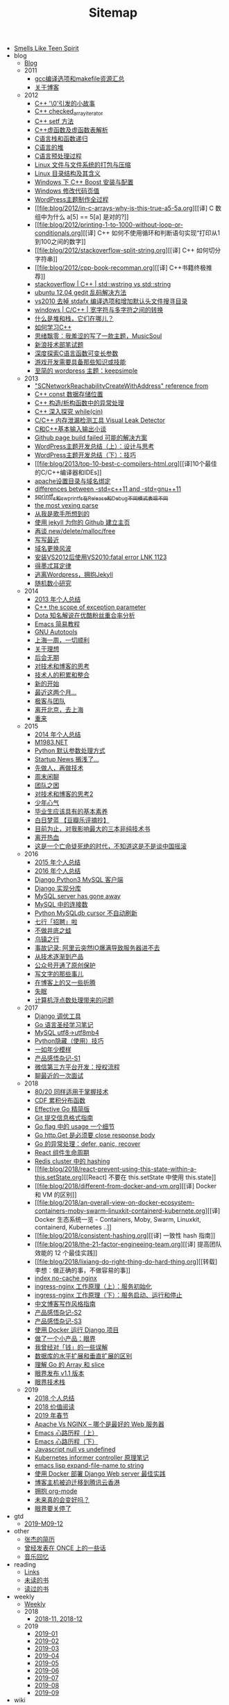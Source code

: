 #+TITLE: Sitemap

- [[file:index.org][Smells Like Teen Spirit]]
- blog
  - [[file:blog/index.org][Blog]]
  - 2011
    - [[file:blog/2011/gcc-compile-and-makefile-resource.org][gcc编译选项和makefile资源汇总]]
    - [[file:blog/2011/about-blog.org][关于博客]]
  - 2012
    - [[file:blog/2012/cpp-little-story-about-string-terminator.org][C++ '\0'引发的小故事]]
    - [[file:blog/2012/c-checked_array_iterator.org][C++ checked_array_iterator]]
    - [[file:blog/2012/cpp-setf.org][C++ setf 方法]]
    - [[file:blog/2012/cpp-vtable.org][C++虚函数及虚函数表解析]]
    - [[file:blog/2012/c-language-stack-and-recursion.org][C语言栈和函数递归]]
    - [[file:blog/2012/c-language-heap.org][C语言的堆]]
    - [[file:blog/2012/c-language-preprocess.org][C语言预处理过程]]
    - [[file:blog/2012/linux-file-and-file-tar-zip.org][Linux 文件与文件系统的打包与压缩]]
    - [[file:blog/2012/linux-context-meanning.org][Linux 目录结构及其含义]]
    - [[file:blog/2012/windows-boost-install-config.org][Windows 下 C++ Boost 安装与配置]]
    - [[file:blog/2012/windows-change-code-page-value.org][Windows 修改代码页值]]
    - [[file:blog/2012/create-wordpress-themes.org][WordPress主题制作全过程]]
    - [[file:blog/2012/in-c-arrays-why-is-this-true-a5-5a.org][[译] C 数组中为什么 a[5] == 5[a] 是对的?]]
    - [[file:blog/2012/printing-1-to-1000-without-loop-or-conditionals.org][[译] C++ 如何不使用循环和判断语句实现“打印从1到100之间的数字]]
    - [[file:blog/2012/stackoverflow-split-string.org][[译] C++ 如何切分字符串]]
    - [[file:blog/2012/cpp-book-recomman.org][[译] C++书籍终极推荐]]
    - [[file:blog/2012/stdwstring-vs-stdstring.org][stackoverflow | C++ | std::wstring vs std::string]]
    - [[file:blog/2012/ubuntu-12-04-gedit-charset-encoding.org][ubuntu 12.04 gedit 乱码解决方法]]
    - [[file:blog/2012/vs2010-delete-stdafx-and-add-header-file-search-directory.org][vs2010 去掉 stdafx 编译选项和增加默认头文件搜寻目录]]
    - [[file:blog/2012/windows-single-wide-char-conver.org][windows | C/C++ | 宽字符与多字符之间的转换]]
    - [[file:blog/2012/what-and-where-are-the-stack-and-heap.org][什么是堆和栈，它们在哪儿？]]
    - [[file:blog/2012/how-to-learn-cpp.org][如何学习C++]]
    - [[file:blog/2012/thinking-new-wp-theme-musicsoul.org][思绪飘零：我羞涩的写了一款主题，MusicSoul]]
    - [[file:blog/2012/sina-written-exam.org][新浪技术部笔试题]]
    - [[file:blog/2012/deep-explore-c-va-arg.org][深度探索C语言函数可变长参数]]
    - [[file:blog/2012/game-programming-knowledge-and-skills.org][游戏开发需要具备那些知识或技能]]
    - [[file:blog/2012/wordpress-theme-keepsimple.org][至简的 wordpress 主题：keepsimple]]
  - 2013
    - [[file:blog/2013/macscnetworkreachabilitycreatewithaddress-refernce-from.org]["SCNetworkReachabilityCreateWithAddress" reference from]]
    - [[file:blog/2013/cpp-const-member-store-location.org][C++ const 数据存储位置]]
    - [[file:blog/2013/exception-handle-in-constructor-destructor-.org][C++ 构造/析构函数中的异常处理]]
    - [[file:blog/2013/deep-into-while-cin.org][C++ 深入探究 while(cin)]]
    - [[file:blog/2013/visual-leak-detector.org][C/C++ 内存泄漏检测工具 Visual Leak Detector]]
    - [[file:blog/2013/talk-about-c-and-cpp-base-input-output.org][C和C++基本输入输出小谈]]
    - [[file:blog/2013/github-jekyll-page-build-failed.org][Github page build failed 可能的解决方案]]
    - [[file:blog/2013/wp-theme-design-and-thinking.org][WordPress主题开发总结（上）：设计与思考]]
    - [[file:blog/2013/wp-theme-skill.org][WordPress主题开发总结（下）：技巧]]
    - [[file:blog/2013/top-10-best-c-compilers-html.org][[译]10个最佳的C/C++编译器和IDEs]]
    - [[file:blog/2013/apache-set-dir-and-parked-domains.org][apache设置目录与域名绑定]]
    - [[file:blog/2013/differences-between-std-cpp11-and-std-gnu11.org][differences between -std=c++11 and -std=gnu++11]]
    - [[file:blog/2013/sprintf_s-and-swprintf_s-differ-in-release-and-debu.org][sprintf_s和swprintf_s在Release和Debug不同模式表现不同]]
    - [[file:blog/2013/the-most-vexing-parse-in-cpp.org][the most vexing parse]]
    - [[file:blog/2013/from-i-am-singer.org][从我是歌手所想到的]]
    - [[file:blog/2013/build-your-github-project-pages.org][使用 jekyll 为你的 Github 建立主页]]
    - [[file:blog/2013/analyse-new-delete-malloc-free.org][再谈 new/delete/malloc/free]]
    - [[file:blog/2013/about-recently-life.org][写写最近]]
    - [[file:blog/2013/about-domain-name-change.org][域名更换风波]]
    - [[file:blog/2013/link-fatal-errorlink1123-after-install-vs2012-use-vs2010.org][安装VS2012后使用VS2010:fatal error LNK 1123]]
    - [[file:blog/2013/low-of-demeter.org][得墨忒耳定律]]
    - [[file:blog/2013/from-wordpress-to-jeckyll.org][逃离Wordpress，拥抱Jekyll]]
    - [[file:blog/2013/rand-number-study.org][随机数小研究]]
  - 2014
    - [[file:blog/2014/2013-personal-review.org][2013 年个人总结]]
    - [[file:blog/2014/cpp-the-scrope-of-exception-param.org][C++ the scope of exception parameter]]
    - [[file:blog/2014/dota-commentator-youku-followers-rel-analyse.org][Dota 知名解说在优酷粉丝重合率分析]]
    - [[file:blog/2014/emacs-simple-tutorial.org][Emacs 简易教程]]
    - [[file:blog/2014/GNU-autotools.org][GNU Autotools]]
    - [[file:blog/2014/a-week-in-shanghai.org][上海一周，一切顺利]]
    - [[file:blog/2014/about-dream.org][关于理想]]
    - [[file:blog/2014/continent.org][后会无期]]
    - [[file:blog/2014/thinking-tech-and-blog.org][对技术和博客的思考]]
    - [[file:blog/2014/tech-person-accu-and-intergrate.org][技术人的积累和整合]]
    - [[file:blog/2014/new-start.org][新的开始]]
    - [[file:blog/2014/recently-two-month.org][最近这两个月...]]
    - [[file:blog/2014/team-geek.org][极客与团队]]
    - [[file:blog/2014/leave-beijing.org][离开北京，去上海]]
    - [[file:blog/2014/let-us-rework.org][重来]]
  - 2015
    - [[file:blog/2015/2014-personal-review.org][2014 年个人总结]]
    - [[file:blog/2015/m1983-net.org][M1983.NET]]
    - [[file:blog/2015/python-default-param-value.org][Python 默认参数处理方式]]
    - [[file:blog/2015/startup-aground.org][Startup News 搁浅了...]]
    - [[file:blog/2015/be-a-good-man-first-then-be-a-programmer.org][先做人，再做技术]]
    - [[file:blog/2015/weekend-chat.org][周末闲聊]]
    - [[file:blog/2015/the-problem-of-team.org][团队之困]]
    - [[file:blog/2015/thinking-tech-and-blog2.org][对技术和博客的思考2]]
    - [[file:blog/2015/Smells-Like-Teen-Spirit.org][少年心气]]
    - [[file:blog/2015/graduate-student-should-have-professional-skills.org][毕业生应该具有的基本素养]]
    - [[file:blog/2015/bai-ri-meng-lan.org][白日梦蓝 【豆瓣乐评摘抄】]]
    - [[file:blog/2015/important-books-for-me.org][目前为止，对我影响最大的三本非纯技术书]]
    - [[file:blog/2015/quit-hot.org][离开热血]]
    - [[file:blog/2015/talk-china-rock.org][这是一个亡命徒死绝的时代，不知道这是不是谈中国摇滚]]
  - 2016
    - [[file:blog/2016/2015-personal-review.org][2015 年个人总结]]
    - [[file:blog/2016/2016-personal-review.org][2016 年个人总结]]
    - [[file:blog/2016/django-python3-mysql.org][Django Python3 MySQL 客户端]]
    - [[file:blog/2016/django-multi-db.org][Django 实现分库]]
    - [[file:blog/2016/mysql-server-has-gone-away.org][MySQL server has gone away]]
    - [[file:blog/2016/mysql-connections.org][MySQL 中的连接数]]
    - [[file:blog/2016/python-mysqldb-cursor-not-auto-refrush.org][Python MySQLdb cursor 不自动刷新]]
    - [[file:blog/2016/qixing-jobs.org][七行「招聘」啦]]
    - [[file:blog/2016/buzuojingdizhiwa.org][不做井底之蛙]]
    - [[file:blog/2016/wuzhen.org][乌镇之行]]
    - [[file:blog/2016/accident-aliyun-io-full.org][事故记录: 阿里云突然IO爆满导致服务器进不去]]
    - [[file:blog/2016/from-tech-to-product.org][从技术逐渐到产品]]
    - [[file:blog/2016/wechat-ggh-copyright.org][公众号开通了原创保护]]
    - [[file:blog/2016/about-writing.org][写文字的那些事儿]]
    - [[file:blog/2016/blog-up-and-down.org][在博客上的又一些折腾]]
    - [[file:blog/2016/shimian.org][失眠]]
    - [[file:blog/2016/computer-float-operation-and-pl.org][计算机浮点数处理带来的问题]]
  - 2017
    - [[file:blog/2017/django-profile-tools.org][Django 调优工具]]
    - [[file:blog/2017/gopl-notes.org][Go 语言圣经学习笔记]]
    - [[file:blog/2017/mysql-utf8-to-utf8mb4.org][MySQL utf8->utf8mb4]]
    - [[file:blog/2017/python-hidden-features.org][Python隐藏（使用）技巧]]
    - [[file:blog/2017/forever-youthful.org][一如年少模样]]
    - [[file:blog/2017/thinking-product.org][产品感悟杂记-S1]]
    - [[file:blog/2017/wechat-open-grant.org][微信第三方平台开发：授权流程]]
    - [[file:blog/2017/recruit.org][聊最近的一次面试]]
  - 2018
    - [[file:blog/2018/the-80-20-principle-of-technique.org][80/20 同样适用于掌握技术]]
    - [[file:blog/2018/cdf.org][CDF 累积分布函数]]
    - [[file:blog/2018/effective-go-notes.org][Effective Go 精简版]]
    - [[file:blog/2018/git-commit-message-style-guide.org][Git 提交信息格式指南]]
    - [[file:blog/2018/go-flag-usage.org][Go flag 中的 usage 一个细节]]
    - [[file:blog/2018/go-http-get-close-body.org][Go http.Get 是必须要 close response body]]
    - [[file:blog/2018/go-defer-panic-reover.org][Go 的异常处理：defer, panic, recover]]
    - [[file:blog/2018/react-lifecycle.org][React 组件生命周期]]
    - [[file:blog/2018/redis-cluster-hash.org][Redis cluster 中的 hashing]]
    - [[file:blog/2018/react-prevent-using-this-state-within-a-this.setState.org][[React] 不要在 this.setState 中使用 this.state]]
    - [[file:blog/2018/different-from-docker-and-vm.org][[译] Docker 和 VM 的区别]]
    - [[file:blog/2018/an-overall-view-on-docker-ecosystem-containers-moby-swarm-linuxkit-containerd-kubernete.org][[译] Docker 生态系统一览 - Containers, Moby, Swarm, Linuxkit, containerd, Kubernetes ..]]
    - [[file:blog/2018/consistent-hashing.org][[译] 一致性 hash 指南]]
    - [[file:blog/2018/the-21-factor-engineeing-team.org][[译] 提高团队效能的 12 个最佳实践]]
    - [[file:blog/2018/lixiang-do-right-thing-do-hard-thing.org][[转载] 李想：做正确的事，不做容易的事]]
    - [[file:blog/2018/nginx-no-cache-index.org][index no-cache nginx]]
    - [[file:blog/2018/ingress-nginx-code-analysis-1.org][ingress-nginx 工作原理（上）：服务初始化]]
    - [[file:blog/2018/ingress-nginx-code-analysis-2.org][ingress-nginx 工作原理（下）：服务启动、运行和停止]]
    - [[file:blog/2018/blog-style-guide.org][中文博客写作风格指南]]
    - [[file:blog/2018/thinking-product-2.org][产品感悟杂记-S2]]
    - [[file:blog/2018/thinking-product-3.org][产品感悟杂记-S3]]
    - [[file:blog/2018/docker-run-django-project.org][使用 Docker 运行 Django 项目]]
    - [[file:blog/2018/yanjie.org][做了一个小产品：眼界]]
    - [[file:blog/2018/money-misunderstood.org][我曾经对「钱」的一些误解]]
    - [[file:blog/2018/difference-between-scaling-horizontally-and-vertically-for-databases.org][数据库的水平扩展和垂直扩展的区别]]
    - [[file:blog/2018/understand-go-array-and-slice.org][理解 Go 的 Array 和 slice]]
    - [[file:blog/2018/yanjie-upgrade-1-1.org][眼界发布 v1.1 版本]]
    - [[file:blog/2018/yanjie-tech-stack.org][眼界技术栈]]
  - 2019
    - [[file:blog/2019/2018-personal-review.org][2018 个人总结]]
    - [[file:blog/2019/2018-reading.org][2018 价值阅读]]
    - [[file:blog/2019/2019-chun-jie.org][2019 年春节]]
    - [[file:blog/2019/apache-vs-nginx.org][Apache Vs NGINX – 哪个是最好的 Web 服务器]]
    - [[file:blog/2019/emacs-is-fun-1.org][Emacs 心路历程（上）]]
    - [[file:blog/2019/emacs-is-fun-2.org][Emacs 心路历程（下）]]
    - [[file:blog/2019/javascript-null-vs-undefined.org][Javascript null vs undefined]]
    - [[file:blog/2019/informer-controller-note.org][Kubernetes informer controller 原理笔记]]
    - [[file:blog/2019/emacs-lisp-expand-file-name-to-string.org][emacs lisp expand-file-name to string]]
    - [[file:blog/2019/best-practices-for-docker-deploy-django.org][使用 Docker 部署 Django Web server 最佳实践]]
    - [[file:blog/2019/blog-migrate-to-hk.org][博客主机被迫迁移到腾讯云香港]]
    - [[file:blog/2019/build-site-with-org-mode.org][拥抱 org-mode]]
    - [[file:blog/2019/say-something.org][未来真的会变好吗？]]
    - [[file:blog/2019/close-yanjie.org][眼界要关停了]]
- gtd
  - [[file:gtd/2019-M09-12.org][2019-M09-12]]
- other
  - [[file:other/resume.org][张杰的简历]]
  - [[file:other/once.org][曾经发表在 ONCE 上的一些话]]
  - [[file:other/duomi.org][音乐回忆]]
- reading
  - [[file:reading/links.org][Links]]
  - [[file:reading/unread-books.org][未读的书]]
  - [[file:reading/read-books.org][读过的书]]
- weekly
  - [[file:weekly/index.org][Weekly]]
  - 2018
    - [[file:weekly/2018/11-12.org][2018-11, 2018-12]]
  - 2019
    - [[file:weekly/2019/01.org][2019-01]]
    - [[file:weekly/2019/02.org][2019-02]]
    - [[file:weekly/2019/03.org][2019-03]]
    - [[file:weekly/2019/04.org][2019-04]]
    - [[file:weekly/2019/05.org][2019-05]]
    - [[file:weekly/2019/06.org][2019-06]]
    - [[file:weekly/2019/07.org][2019-07]]
    - [[file:weekly/2019/08.org][2019-08]]
    - [[file:weekly/2019/09.org][2019-09]]
- wiki
  - [[file:wiki/index.org][wiki]]
  - data-structure-and-algorithm
    - [[file:wiki/data-structure-and-algorithm/hash.org][hash]]
  - database
    - [[file:wiki/database/mongodb.org][MongoDB]]
    - [[file:wiki/database/mysql.org][MySQL]]
    - [[file:wiki/database/redis.org][Redis]]
  - devops
    - [[file:wiki/devops/log.org][DevOps - 日志收集]]
    - [[file:wiki/devops/docker-tutorial.org][Docker 学习笔记]]
    - [[file:wiki/devops/docker-tutorial2.org][Docker 官方文档 翻译]]
    - [[file:wiki/devops/dockerfile-best-practice.org][Dockerfile 最佳实践]]
    - [[file:wiki/devops/k8s-kubectl.org][K8s - kubectl]]
    - [[file:wiki/devops/k8s-ingress.org][K8s Ingress]]
    - [[file:wiki/devops/k8s-concept.org][K8s 中的术语]]
    - [[file:wiki/devops/k8s-practice.org][K8s 实践]]
    - [[file:wiki/devops/k8s-resource.org][K8s 资源]]
    - [[file:wiki/devops/ps1.org][PS1]]
    - [[file:wiki/devops/ssh.org][SSH]]
    - [[file:wiki/devops/ubuntu.org][Ubuntu]]
    - [[file:wiki/devops/awk.org][awk]]
    - [[file:wiki/devops/cron.org][crontab]]
    - [[file:wiki/devops/find.org][find]]
    - [[file:wiki/devops/nginx.org][nginx]]
    - [[file:wiki/devops/rsync.org][rsync]]
    - [[file:wiki/devops/sed.org][sed]]
    - [[file:wiki/devops/systemd.org][systemd]]
    - [[file:wiki/devops/journalctl.org][systemd]]
    - [[file:wiki/devops/tar.org][tar]]
    - [[file:wiki/devops/promethues.org][基于 Prometheus 监控告警]]
    - [[file:wiki/devops/ops-faq.org][运维 FAQ]]
    - [[file:wiki/devops/process-mgr.org][进程管理]]
  - growing
    - [[file:wiki/growing/think-back.org][一日三省]]
    - [[file:wiki/growing/mgr.org][个人管理]]
    - [[file:wiki/growing/programmer.org][技术人]]
  - os
    - [[file:wiki/os/epoll.org][I/O 多路复用]]
    - [[file:wiki/os/other.org][其他]]
- youth
  - [[file:youth/in-hefei-s1.org][在合肥-S1]]
  - [[file:youth/in-hefei-10.org][在合肥-S10: 年后]]
  - [[file:youth/in-hefei-11.org][在合肥-S11: 聊聊]]
  - [[file:youth/in-hefei-12.org][在合肥-S12：意义在哪里？]]
  - [[file:youth/in-hefei-13.org][在合肥-S13：七月、八月、九月]]
  - [[file:youth/in-hefei-S14.org][在合肥-S14：两年]]
  - [[file:youth/in-hefei-s15.org][在合肥-S15：再见七行]]
  - [[file:youth/in-hefei-s2.org][在合肥-S2]]
  - [[file:youth/in-hefei-s3.org][在合肥-S3]]
  - [[file:youth/in-hefei-s4.org][在合肥-S4]]
  - [[file:youth/in-hefei-s5.org][在合肥-S5]]
  - [[file:youth/in-hefei-s6.org][在合肥-S6]]
  - [[file:youth/in-hefei-s7.org][在合肥-S7: 这一年多(上篇)]]
  - [[file:youth/in-hefei-s8.org][在合肥-S8: 这一年多(下篇)]]
  - [[file:youth/in-hefei-s9.org][在合肥-S9: 生活]]
  - [[file:youth/in-hefei-s0.org][在合肥-序]]
  - [[file:youth/in-hangzhou-s0.org][在杭州-序]]
  - [[file:youth/in-xinong-s10.org][在西农-S10：摇滚(2)]]
  - [[file:youth/in-xinong-s11.org][在西农-S11：摇滚(3)]]
  - [[file:youth/in-xinong-s12.org][在西农-S12：陈东坡]]
  - [[file:youth/in-xinong-s13.org][在西农-S13：WXYZ]]
  - [[file:youth/in-xinong-s14.org][在西农-S14: freespace]]
  - [[file:youth/in-xinong-s15.org][在西农-S14: 找工作]]
  - [[file:youth/in-xinong-s16.org][在西农-S16: 毕业碎语]]
  - [[file:youth/in-xinong-s1.org][在西农-S1: 第一个选择]]
  - [[file:youth/in-xinong-s2.org][在西农-S2：宿舍]]
  - [[file:youth/in-xinong-s3.org][在西农-S3：迷茫的大一]]
  - [[file:youth/in-xinong-s4.org][在西农-S4: 胖子的音乐]]
  - [[file:youth/in-xinong-s5.org][在西农-S5: 技术入门]]
  - [[file:youth/in-xinong-s6.org][在西农-S6: 技术、论坛、博客、社交(上)]]
  - [[file:youth/in-xinong-s7.org][在西农-S7: 技术、论坛、博客、社交(中)]]
  - [[file:youth/in-xinong-s8.org][在西农-S8 技术、论坛、博客、社交(下)]]
  - [[file:youth/in-xinong-s9.org][在西农-S9：摇滚（1）]]
  - [[file:youth/index.org][绝版青春]]
  - [[file:youth/ultimate-youth-start.org][绝版青春-序]]